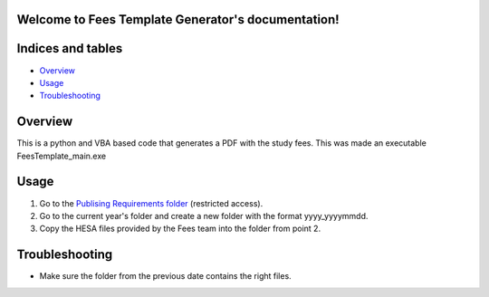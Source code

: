 .. Fees Template Generator documentation master file, created by
   sphinx-quickstart on Fri Feb 23 10:31:50 2018.
   You can adapt this file completely to your liking, but it should at least
   contain the root `toctree` directive.

Welcome to Fees Template Generator's documentation!
===================================================

Indices and tables
==================

* `Overview`_
* `Usage`_
* `Troubleshooting`_

Overview
========

This is a python and VBA based code that generates a PDF with the study fees.
This was made an executable FeesTemplate_main.exe

Usage
=====

1. Go to the `Publising Requirements folder <A:\Planning and Performance\Student Compliance and Reporting\Publishing Requirements>`_ (restricted access).
2. Go to the current year's folder and create a new folder with the format yyyy_yyyymmdd.
3. Copy the HESA files provided by the Fees team into the folder from point 2.

Troubleshooting
=====

* Make sure the folder from the previous date contains the right files.


